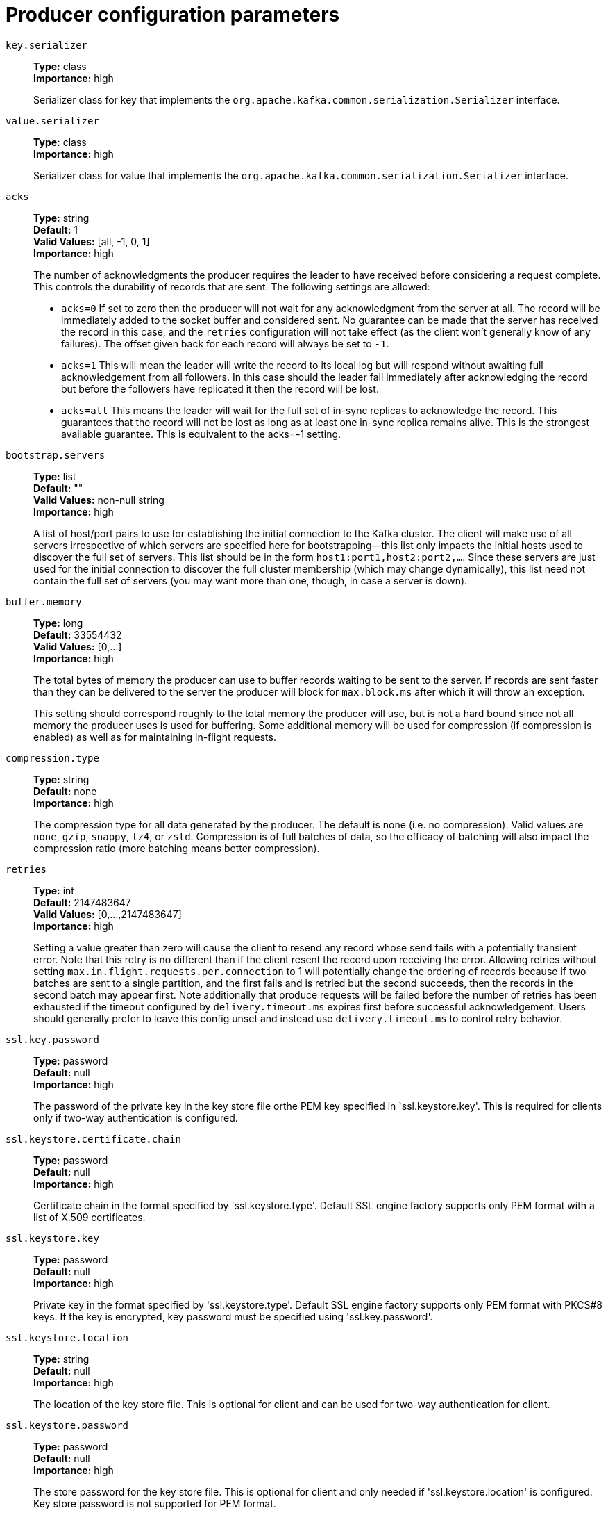 // Module included in the following assemblies:
//
// assembly-overview.adoc
//
// THIS FILE IS AUTO-GENERATED. DO NOT EDIT BY HAND
// Run "make clean buildall" to regenerate.

[id='producer-configuration-parameters-{context}']
= Producer configuration parameters

`key.serializer`::
*Type:* class +
*Importance:* high +
+
Serializer class for key that implements the `org.apache.kafka.common.serialization.Serializer` interface.

`value.serializer`::
*Type:* class +
*Importance:* high +
+
Serializer class for value that implements the `org.apache.kafka.common.serialization.Serializer` interface.

`acks`::
*Type:* string +
*Default:* 1 +
*Valid Values:* [all, -1, 0, 1] +
*Importance:* high +
+
The number of acknowledgments the producer requires the leader to have received before considering a request complete. This controls the  durability of records that are sent. The following settings are allowed:  
 
* `acks=0` If set to zero then the producer will not wait for any acknowledgment from the server at all. The record will be immediately added to the socket buffer and considered sent. No guarantee can be made that the server has received the record in this case, and the `retries` configuration will not take effect (as the client won't generally know of any failures). The offset given back for each record will always be set to `-1`. 
* `acks=1` This will mean the leader will write the record to its local log but will respond without awaiting full acknowledgement from all followers. In this case should the leader fail immediately after acknowledging the record but before the followers have replicated it then the record will be lost. 
* `acks=all` This means the leader will wait for the full set of in-sync replicas to acknowledge the record. This guarantees that the record will not be lost as long as at least one in-sync replica remains alive. This is the strongest available guarantee. This is equivalent to the acks=-1 setting.

`bootstrap.servers`::
*Type:* list +
*Default:* "" +
*Valid Values:* non-null string +
*Importance:* high +
+
A list of host/port pairs to use for establishing the initial connection to the Kafka cluster. The client will make use of all servers irrespective of which servers are specified here for bootstrapping&mdash;this list only impacts the initial hosts used to discover the full set of servers. This list should be in the form `host1:port1,host2:port2,...`. Since these servers are just used for the initial connection to discover the full cluster membership (which may change dynamically), this list need not contain the full set of servers (you may want more than one, though, in case a server is down).

`buffer.memory`::
*Type:* long +
*Default:* 33554432 +
*Valid Values:* [0,...] +
*Importance:* high +
+
The total bytes of memory the producer can use to buffer records waiting to be sent to the server. If records are sent faster than they can be delivered to the server the producer will block for `max.block.ms` after which it will throw an exception.
+
This setting should correspond roughly to the total memory the producer will use, but is not a hard bound since not all memory the producer uses is used for buffering. Some additional memory will be used for compression (if compression is enabled) as well as for maintaining in-flight requests.

`compression.type`::
*Type:* string +
*Default:* none +
*Importance:* high +
+
The compression type for all data generated by the producer. The default is none (i.e. no compression). Valid  values are `none`, `gzip`, `snappy`, `lz4`, or `zstd`. Compression is of full batches of data, so the efficacy of batching will also impact the compression ratio (more batching means better compression).

`retries`::
*Type:* int +
*Default:* 2147483647 +
*Valid Values:* [0,...,2147483647] +
*Importance:* high +
+
Setting a value greater than zero will cause the client to resend any record whose send fails with a potentially transient error. Note that this retry is no different than if the client resent the record upon receiving the error. Allowing retries without setting `max.in.flight.requests.per.connection` to 1 will potentially change the ordering of records because if two batches are sent to a single partition, and the first fails and is retried but the second succeeds, then the records in the second batch may appear first. Note additionally that produce requests will be failed before the number of retries has been exhausted if the timeout configured by `delivery.timeout.ms` expires first before successful acknowledgement. Users should generally prefer to leave this config unset and instead use `delivery.timeout.ms` to control retry behavior.

`ssl.key.password`::
*Type:* password +
*Default:* null +
*Importance:* high +
+
The password of the private key in the key store file orthe PEM key specified in `ssl.keystore.key'. This is required for clients only if two-way authentication is configured.

`ssl.keystore.certificate.chain`::
*Type:* password +
*Default:* null +
*Importance:* high +
+
Certificate chain in the format specified by 'ssl.keystore.type'. Default SSL engine factory supports only PEM format with a list of X.509 certificates.

`ssl.keystore.key`::
*Type:* password +
*Default:* null +
*Importance:* high +
+
Private key in the format specified by 'ssl.keystore.type'. Default SSL engine factory supports only PEM format with PKCS#8 keys. If the key is encrypted, key password must be specified using 'ssl.key.password'.

`ssl.keystore.location`::
*Type:* string +
*Default:* null +
*Importance:* high +
+
The location of the key store file. This is optional for client and can be used for two-way authentication for client.

`ssl.keystore.password`::
*Type:* password +
*Default:* null +
*Importance:* high +
+
The store password for the key store file. This is optional for client and only needed if 'ssl.keystore.location' is configured.  Key store password is not supported for PEM format.

`ssl.truststore.certificates`::
*Type:* password +
*Default:* null +
*Importance:* high +
+
Trusted certificates in the format specified by 'ssl.truststore.type'. Default SSL engine factory supports only PEM format with X.509 certificates.

`ssl.truststore.location`::
*Type:* string +
*Default:* null +
*Importance:* high +
+
The location of the trust store file.

`ssl.truststore.password`::
*Type:* password +
*Default:* null +
*Importance:* high +
+
The password for the trust store file. If a password is not set, trust store file configured will still be used, but integrity checking is disabled. Trust store password is not supported for PEM format.

`batch.size`::
*Type:* int +
*Default:* 16384 +
*Valid Values:* [0,...] +
*Importance:* medium +
+
The producer will attempt to batch records together into fewer requests whenever multiple records are being sent to the same partition. This helps performance on both the client and the server. This configuration controls the default batch size in bytes. 
+
No attempt will be made to batch records larger than this size. 
+
Requests sent to brokers will contain multiple batches, one for each partition with data available to be sent. 
+
A small batch size will make batching less common and may reduce throughput (a batch size of zero will disable batching entirely). A very large batch size may use memory a bit more wastefully as we will always allocate a buffer of the specified batch size in anticipation of additional records.

`client.dns.lookup`::
*Type:* string +
*Default:* use_all_dns_ips +
*Valid Values:* [default, use_all_dns_ips, resolve_canonical_bootstrap_servers_only] +
*Importance:* medium +
+
Controls how the client uses DNS lookups. If set to `use_all_dns_ips`, connect to each returned IP address in sequence until a successful connection is established. After a disconnection, the next IP is used. Once all IPs have been used once, the client resolves the IP(s) from the hostname again (both the JVM and the OS cache DNS name lookups, however). If set to `resolve_canonical_bootstrap_servers_only`, resolve each bootstrap address into a list of canonical names. After the bootstrap phase, this behaves the same as `use_all_dns_ips`. If set to `default` (deprecated), attempt to connect to the first IP address returned by the lookup, even if the lookup returns multiple IP addresses.

`client.id`::
*Type:* string +
*Default:* "" +
*Importance:* medium +
+
An id string to pass to the server when making requests. The purpose of this is to be able to track the source of requests beyond just ip/port by allowing a logical application name to be included in server-side request logging.

`connections.max.idle.ms`::
*Type:* long +
*Default:* 540000 (9 minutes) +
*Importance:* medium +
+
Close idle connections after the number of milliseconds specified by this config.

`delivery.timeout.ms`::
*Type:* int +
*Default:* 120000 (2 minutes) +
*Valid Values:* [0,...] +
*Importance:* medium +
+
An upper bound on the time to report success or failure after a call to `send()` returns. This limits the total time that a record will be delayed prior to sending, the time to await acknowledgement from the broker (if expected), and the time allowed for retriable send failures. The producer may report failure to send a record earlier than this config if either an unrecoverable error is encountered, the retries have been exhausted, or the record is added to a batch which reached an earlier delivery expiration deadline. The value of this config should be greater than or equal to the sum of `request.timeout.ms` and `linger.ms`.

`linger.ms`::
*Type:* long +
*Default:* 0 +
*Valid Values:* [0,...] +
*Importance:* medium +
+
The producer groups together any records that arrive in between request transmissions into a single batched request. Normally this occurs only under load when records arrive faster than they can be sent out. However in some circumstances the client may want to reduce the number of requests even under moderate load. This setting accomplishes this by adding a small amount of artificial delay&mdash;that is, rather than immediately sending out a record the producer will wait for up to the given delay to allow other records to be sent so that the sends can be batched together. This can be thought of as analogous to Nagle's algorithm in TCP. This setting gives the upper bound on the delay for batching: once we get `batch.size` worth of records for a partition it will be sent immediately regardless of this setting, however if we have fewer than this many bytes accumulated for this partition we will 'linger' for the specified time waiting for more records to show up. This setting defaults to 0 (i.e. no delay). Setting `linger.ms=5`, for example, would have the effect of reducing the number of requests sent but would add up to 5ms of latency to records sent in the absence of load.

`max.block.ms`::
*Type:* long +
*Default:* 60000 (1 minute) +
*Valid Values:* [0,...] +
*Importance:* medium +
+
The configuration controls how long the `KafkaProducer`'s `send()`, `partitionsFor()`, `initTransactions()`, `sendOffsetsToTransaction()`, `commitTransaction()` and `abortTransaction()` methods will block. For `send()` this timeout bounds the total time waiting for both metadata fetch and buffer allocation (blocking in the user-supplied serializers or partitioner is not counted against this timeout). For `partitionsFor()` this timeout bounds the time spent waiting for metadata if it is unavailable. The transaction-related methods always block, but may timeout if the transaction coordinator could not be discovered or did not respond within the timeout.

`max.request.size`::
*Type:* int +
*Default:* 1048576 +
*Valid Values:* [0,...] +
*Importance:* medium +
+
The maximum size of a request in bytes. This setting will limit the number of record batches the producer will send in a single request to avoid sending huge requests. This is also effectively a cap on the maximum uncompressed record batch size. Note that the server has its own cap on the record batch size (after compression if compression is enabled) which may be different from this.

`partitioner.class`::
*Type:* class +
*Default:* org.apache.kafka.clients.producer.internals.DefaultPartitioner +
*Importance:* medium +
+
Partitioner class that implements the `org.apache.kafka.clients.producer.Partitioner` interface.

`receive.buffer.bytes`::
*Type:* int +
*Default:* 32768 (32 kibibytes) +
*Valid Values:* [-1,...] +
*Importance:* medium +
+
The size of the TCP receive buffer (SO_RCVBUF) to use when reading data. If the value is -1, the OS default will be used.

`request.timeout.ms`::
*Type:* int +
*Default:* 30000 (30 seconds) +
*Valid Values:* [0,...] +
*Importance:* medium +
+
The configuration controls the maximum amount of time the client will wait for the response of a request. If the response is not received before the timeout elapses the client will resend the request if necessary or fail the request if retries are exhausted. This should be larger than `replica.lag.time.max.ms` (a broker configuration) to reduce the possibility of message duplication due to unnecessary producer retries.

`sasl.client.callback.handler.class`::
*Type:* class +
*Default:* null +
*Importance:* medium +
+
The fully qualified name of a SASL client callback handler class that implements the AuthenticateCallbackHandler interface.

`sasl.jaas.config`::
*Type:* password +
*Default:* null +
*Importance:* medium +
+
JAAS login context parameters for SASL connections in the format used by JAAS configuration files. JAAS configuration file format is described http://docs.oracle.com/javase/8/docs/technotes/guides/security/jgss/tutorials/LoginConfigFile.html[here]. The format for the value is: `loginModuleClass controlFlag (optionName=optionValue)*;`. For brokers, the config must be prefixed with listener prefix and SASL mechanism name in lower-case. For example, listener.name.sasl_ssl.scram-sha-256.sasl.jaas.config=com.example.ScramLoginModule required;.

`sasl.kerberos.service.name`::
*Type:* string +
*Default:* null +
*Importance:* medium +
+
The Kerberos principal name that Kafka runs as. This can be defined either in Kafka's JAAS config or in Kafka's config.

`sasl.login.callback.handler.class`::
*Type:* class +
*Default:* null +
*Importance:* medium +
+
The fully qualified name of a SASL login callback handler class that implements the AuthenticateCallbackHandler interface. For brokers, login callback handler config must be prefixed with listener prefix and SASL mechanism name in lower-case. For example, listener.name.sasl_ssl.scram-sha-256.sasl.login.callback.handler.class=com.example.CustomScramLoginCallbackHandler.

`sasl.login.class`::
*Type:* class +
*Default:* null +
*Importance:* medium +
+
The fully qualified name of a class that implements the Login interface. For brokers, login config must be prefixed with listener prefix and SASL mechanism name in lower-case. For example, listener.name.sasl_ssl.scram-sha-256.sasl.login.class=com.example.CustomScramLogin.

`sasl.mechanism`::
*Type:* string +
*Default:* GSSAPI +
*Importance:* medium +
+
SASL mechanism used for client connections. This may be any mechanism for which a security provider is available. GSSAPI is the default mechanism.

`security.protocol`::
*Type:* string +
*Default:* PLAINTEXT +
*Importance:* medium +
+
Protocol used to communicate with brokers. Valid values are: PLAINTEXT, SSL, SASL_PLAINTEXT, SASL_SSL.

`send.buffer.bytes`::
*Type:* int +
*Default:* 131072 (128 kibibytes) +
*Valid Values:* [-1,...] +
*Importance:* medium +
+
The size of the TCP send buffer (SO_SNDBUF) to use when sending data. If the value is -1, the OS default will be used.

`socket.connection.setup.timeout.max.ms`::
*Type:* long +
*Default:* 30000 (30 seconds) +
*Importance:* medium +
+
The maximum amount of time the client will wait for the socket connection to be established. The connection setup timeout will increase exponentially for each consecutive connection failure up to this maximum. To avoid connection storms, a randomization factor of 0.2 will be applied to the timeout resulting in a random range between 20% below and 20% above the computed value.

`socket.connection.setup.timeout.ms`::
*Type:* long +
*Default:* 10000 (10 seconds) +
*Importance:* medium +
+
The amount of time the client will wait for the socket connection to be established. If the connection is not built before the timeout elapses, clients will close the socket channel.

`ssl.enabled.protocols`::
*Type:* list +
*Default:* TLSv1.2,TLSv1.3 +
*Importance:* medium +
+
The list of protocols enabled for SSL connections. The default is 'TLSv1.2,TLSv1.3' when running with Java 11 or newer, 'TLSv1.2' otherwise. With the default value for Java 11, clients and servers will prefer TLSv1.3 if both support it and fallback to TLSv1.2 otherwise (assuming both support at least TLSv1.2). This default should be fine for most cases. Also see the config documentation for `ssl.protocol`.

`ssl.keystore.type`::
*Type:* string +
*Default:* JKS +
*Importance:* medium +
+
The file format of the key store file. This is optional for client.

`ssl.protocol`::
*Type:* string +
*Default:* TLSv1.3 +
*Importance:* medium +
+
The SSL protocol used to generate the SSLContext. The default is 'TLSv1.3' when running with Java 11 or newer, 'TLSv1.2' otherwise. This value should be fine for most use cases. Allowed values in recent JVMs are 'TLSv1.2' and 'TLSv1.3'. 'TLS', 'TLSv1.1', 'SSL', 'SSLv2' and 'SSLv3' may be supported in older JVMs, but their usage is discouraged due to known security vulnerabilities. With the default value for this config and 'ssl.enabled.protocols', clients will downgrade to 'TLSv1.2' if the server does not support 'TLSv1.3'. If this config is set to 'TLSv1.2', clients will not use 'TLSv1.3' even if it is one of the values in ssl.enabled.protocols and the server only supports 'TLSv1.3'.

`ssl.provider`::
*Type:* string +
*Default:* null +
*Importance:* medium +
+
The name of the security provider used for SSL connections. Default value is the default security provider of the JVM.

`ssl.truststore.type`::
*Type:* string +
*Default:* JKS +
*Importance:* medium +
+
The file format of the trust store file.

`enable.idempotence`::
*Type:* boolean +
*Default:* false +
*Importance:* low +
+
When set to 'true', the producer will ensure that exactly one copy of each message is written in the stream. If 'false', producer retries due to broker failures, etc., may write duplicates of the retried message in the stream. Note that enabling idempotence requires `max.in.flight.requests.per.connection` to be less than or equal to 5, `retries` to be greater than 0 and `acks` must be 'all'. If these values are not explicitly set by the user, suitable values will be chosen. If incompatible values are set, a `ConfigException` will be thrown.

`interceptor.classes`::
*Type:* list +
*Default:* "" +
*Valid Values:* non-null string +
*Importance:* low +
+
A list of classes to use as interceptors. Implementing the `org.apache.kafka.clients.producer.ProducerInterceptor` interface allows you to intercept (and possibly mutate) the records received by the producer before they are published to the Kafka cluster. By default, there are no interceptors.

`max.in.flight.requests.per.connection`::
*Type:* int +
*Default:* 5 +
*Valid Values:* [1,...] +
*Importance:* low +
+
The maximum number of unacknowledged requests the client will send on a single connection before blocking. Note that if this setting is set to be greater than 1 and there are failed sends, there is a risk of message re-ordering due to retries (i.e., if retries are enabled).

`metadata.max.age.ms`::
*Type:* long +
*Default:* 300000 (5 minutes) +
*Valid Values:* [0,...] +
*Importance:* low +
+
The period of time in milliseconds after which we force a refresh of metadata even if we haven't seen any partition leadership changes to proactively discover any new brokers or partitions.

`metadata.max.idle.ms`::
*Type:* long +
*Default:* 300000 (5 minutes) +
*Valid Values:* [5000,...] +
*Importance:* low +
+
Controls how long the producer will cache metadata for a topic that's idle. If the elapsed time since a topic was last produced to exceeds the metadata idle duration, then the topic's metadata is forgotten and the next access to it will force a metadata fetch request.

`metric.reporters`::
*Type:* list +
*Default:* "" +
*Valid Values:* non-null string +
*Importance:* low +
+
A list of classes to use as metrics reporters. Implementing the `org.apache.kafka.common.metrics.MetricsReporter` interface allows plugging in classes that will be notified of new metric creation. The JmxReporter is always included to register JMX statistics.

`metrics.num.samples`::
*Type:* int +
*Default:* 2 +
*Valid Values:* [1,...] +
*Importance:* low +
+
The number of samples maintained to compute metrics.

`metrics.recording.level`::
*Type:* string +
*Default:* INFO +
*Valid Values:* [INFO, DEBUG, TRACE] +
*Importance:* low +
+
The highest recording level for metrics.

`metrics.sample.window.ms`::
*Type:* long +
*Default:* 30000 (30 seconds) +
*Valid Values:* [0,...] +
*Importance:* low +
+
The window of time a metrics sample is computed over.

`reconnect.backoff.max.ms`::
*Type:* long +
*Default:* 1000 (1 second) +
*Valid Values:* [0,...] +
*Importance:* low +
+
The maximum amount of time in milliseconds to wait when reconnecting to a broker that has repeatedly failed to connect. If provided, the backoff per host will increase exponentially for each consecutive connection failure, up to this maximum. After calculating the backoff increase, 20% random jitter is added to avoid connection storms.

`reconnect.backoff.ms`::
*Type:* long +
*Default:* 50 +
*Valid Values:* [0,...] +
*Importance:* low +
+
The base amount of time to wait before attempting to reconnect to a given host. This avoids repeatedly connecting to a host in a tight loop. This backoff applies to all connection attempts by the client to a broker.

`retry.backoff.ms`::
*Type:* long +
*Default:* 100 +
*Valid Values:* [0,...] +
*Importance:* low +
+
The amount of time to wait before attempting to retry a failed request to a given topic partition. This avoids repeatedly sending requests in a tight loop under some failure scenarios.

`sasl.kerberos.kinit.cmd`::
*Type:* string +
*Default:* /usr/bin/kinit +
*Importance:* low +
+
Kerberos kinit command path.

`sasl.kerberos.min.time.before.relogin`::
*Type:* long +
*Default:* 60000 +
*Importance:* low +
+
Login thread sleep time between refresh attempts.

`sasl.kerberos.ticket.renew.jitter`::
*Type:* double +
*Default:* 0.05 +
*Importance:* low +
+
Percentage of random jitter added to the renewal time.

`sasl.kerberos.ticket.renew.window.factor`::
*Type:* double +
*Default:* 0.8 +
*Importance:* low +
+
Login thread will sleep until the specified window factor of time from last refresh to ticket's expiry has been reached, at which time it will try to renew the ticket.

`sasl.login.refresh.buffer.seconds`::
*Type:* short +
*Default:* 300 +
*Valid Values:* [0,...,3600] +
*Importance:* low +
+
The amount of buffer time before credential expiration to maintain when refreshing a credential, in seconds. If a refresh would otherwise occur closer to expiration than the number of buffer seconds then the refresh will be moved up to maintain as much of the buffer time as possible. Legal values are between 0 and 3600 (1 hour); a default value of  300 (5 minutes) is used if no value is specified. This value and sasl.login.refresh.min.period.seconds are both ignored if their sum exceeds the remaining lifetime of a credential. Currently applies only to OAUTHBEARER.

`sasl.login.refresh.min.period.seconds`::
*Type:* short +
*Default:* 60 +
*Valid Values:* [0,...,900] +
*Importance:* low +
+
The desired minimum time for the login refresh thread to wait before refreshing a credential, in seconds. Legal values are between 0 and 900 (15 minutes); a default value of 60 (1 minute) is used if no value is specified.  This value and  sasl.login.refresh.buffer.seconds are both ignored if their sum exceeds the remaining lifetime of a credential. Currently applies only to OAUTHBEARER.

`sasl.login.refresh.window.factor`::
*Type:* double +
*Default:* 0.8 +
*Valid Values:* [0.5,...,1.0] +
*Importance:* low +
+
Login refresh thread will sleep until the specified window factor relative to the credential's lifetime has been reached, at which time it will try to refresh the credential. Legal values are between 0.5 (50%) and 1.0 (100%) inclusive; a default value of 0.8 (80%) is used if no value is specified. Currently applies only to OAUTHBEARER.

`sasl.login.refresh.window.jitter`::
*Type:* double +
*Default:* 0.05 +
*Valid Values:* [0.0,...,0.25] +
*Importance:* low +
+
The maximum amount of random jitter relative to the credential's lifetime that is added to the login refresh thread's sleep time. Legal values are between 0 and 0.25 (25%) inclusive; a default value of 0.05 (5%) is used if no value is specified. Currently applies only to OAUTHBEARER.

`security.providers`::
*Type:* string +
*Default:* null +
*Importance:* low +
+
A list of configurable creator classes each returning a provider implementing security algorithms. These classes should implement the `org.apache.kafka.common.security.auth.SecurityProviderCreator` interface.

`ssl.cipher.suites`::
*Type:* list +
*Default:* null +
*Importance:* low +
+
A list of cipher suites. This is a named combination of authentication, encryption, MAC and key exchange algorithm used to negotiate the security settings for a network connection using TLS or SSL network protocol. By default all the available cipher suites are supported.

`ssl.endpoint.identification.algorithm`::
*Type:* string +
*Default:* https +
*Importance:* low +
+
The endpoint identification algorithm to validate server hostname using server certificate.

`ssl.engine.factory.class`::
*Type:* class +
*Default:* null +
*Importance:* low +
+
The class of type org.apache.kafka.common.security.auth.SslEngineFactory to provide SSLEngine objects. Default value is org.apache.kafka.common.security.ssl.DefaultSslEngineFactory.

`ssl.keymanager.algorithm`::
*Type:* string +
*Default:* SunX509 +
*Importance:* low +
+
The algorithm used by key manager factory for SSL connections. Default value is the key manager factory algorithm configured for the Java Virtual Machine.

`ssl.secure.random.implementation`::
*Type:* string +
*Default:* null +
*Importance:* low +
+
The SecureRandom PRNG implementation to use for SSL cryptography operations.

`ssl.trustmanager.algorithm`::
*Type:* string +
*Default:* PKIX +
*Importance:* low +
+
The algorithm used by trust manager factory for SSL connections. Default value is the trust manager factory algorithm configured for the Java Virtual Machine.

`transaction.timeout.ms`::
*Type:* int +
*Default:* 60000 (1 minute) +
*Importance:* low +
+
The maximum amount of time in ms that the transaction coordinator will wait for a transaction status update from the producer before proactively aborting the ongoing transaction.If this value is larger than the transaction.max.timeout.ms setting in the broker, the request will fail with a `InvalidTxnTimeoutException` error.

`transactional.id`::
*Type:* string +
*Default:* null +
*Valid Values:* non-empty string +
*Importance:* low +
+
The TransactionalId to use for transactional delivery. This enables reliability semantics which span multiple producer sessions since it allows the client to guarantee that transactions using the same TransactionalId have been completed prior to starting any new transactions. If no TransactionalId is provided, then the producer is limited to idempotent delivery. If a TransactionalId is configured, `enable.idempotence` is implied. By default the TransactionId is not configured, which means transactions cannot be used. Note that, by default, transactions require a cluster of at least three brokers which is the recommended setting for production; for development you can change this, by adjusting broker setting `transaction.state.log.replication.factor`.
